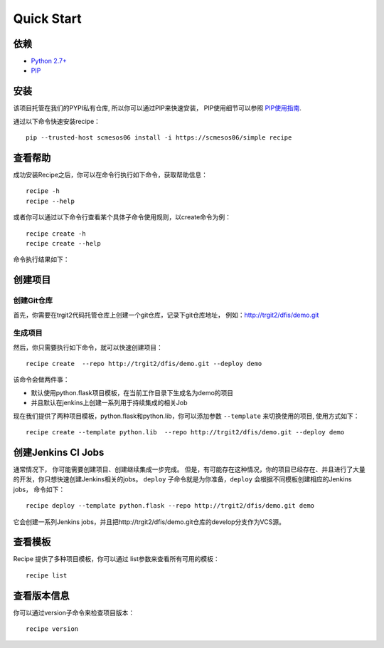 Quick Start
==========
.. |help| image:: _static/help.png

依赖
--------------------

* `Python 2.7+ <http://www.python.org/>`_
* `PIP <https://pip.pypa.io/en/stable/>`_


安装
--------------------

该项目托管在我们的PYPI私有仓库, 所以你可以通过PIP来快速安装，
PIP使用细节可以参照 `PIP使用指南
<http://confluence.newegg.org/display/DFIS/PIP>`_.

通过以下命令快速安装recipe：

::

  pip --trusted-host scmesos06 install -i https://scmesos06/simple recipe



查看帮助
---------

成功安装Recipe之后，你可以在命令行执行如下命令，获取帮助信息：

::

  recipe -h
  recipe --help

或者你可以通过以下命令行查看某个具体子命令使用规则，以create命令为例：

::

   recipe create -h
   recipe create --help


命令执行结果如下：
|help|

创建项目
---------------

创建Git仓库
+++++++++++++

首先，你需要在trgit2代码托管仓库上创建一个git仓库，记录下git仓库地址， 例如：http://trgit2/dfis/demo.git


生成项目
++++++++++++++

然后，你只需要执行如下命令，就可以快速创建项目：

::

  recipe create  --repo http://trgit2/dfis/demo.git --deploy demo

该命令会做两件事：

* 默认使用python.flask项目模板，在当前工作目录下生成名为demo的项目
* 并且默认在jenkins上创建一系列用于持续集成的相关Job

现在我们提供了两种项目模板，python.flask和python.lib，你可以添加参数 ``--template`` 来切换使用的项目, 使用方式如下：

::

	recipe create --template python.lib  --repo http://trgit2/dfis/demo.git --deploy demo

创建Jenkins CI Jobs
---------------

通常情况下， 你可能需要创建项目、创建继续集成一步完成。
但是，有可能存在这种情况，你的项目已经存在、并且进行了大量的开发，你只想快速创建Jenkins相关的jobs。
``deploy`` 子命令就是为你准备，``deploy`` 会根据不同模板创建相应的Jenkins jobs， 命令如下：

::

  recipe deploy --template python.flask --repo http://trgit2/dfis/demo.git demo

它会创建一系列Jenkins jobs，并且把http://trgit2/dfis/demo.git仓库的develop分支作为VCS源。

查看模板
---------------

Recipe 提供了多种项目模板，你可以通过 list参数来查看所有可用的模板：

::

  recipe list


查看版本信息
---------------

你可以通过version子命令来检查项目版本：

::

	recipe version


